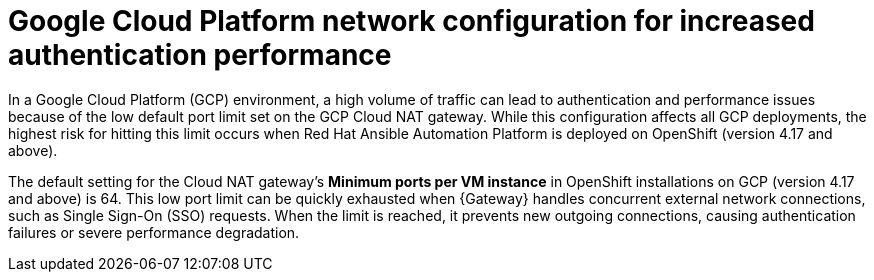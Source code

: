 :_mod-docs-content-type: CONCEPT

[id="gw-gcp-network-port-limits"]

= Google Cloud Platform network configuration for increased authentication performance

[role="_abstract"]

In a Google Cloud Platform (GCP) environment, a high volume of traffic can lead to authentication and performance issues because of the low default port limit set on the GCP Cloud NAT gateway. 
While this configuration affects all GCP deployments, the highest risk for hitting this limit occurs when Red Hat Ansible Automation Platform is deployed on OpenShift (version 4.17 and above).

The default setting for the Cloud NAT gateway's *Minimum ports per VM instance* in OpenShift installations on GCP (version 4.17 and above) is 64.
This low port limit can be quickly exhausted when {Gateway} handles concurrent external network connections, such as Single Sign-On (SSO) requests. 
When the limit is reached, it prevents new outgoing connections, causing authentication failures or severe performance degradation.
